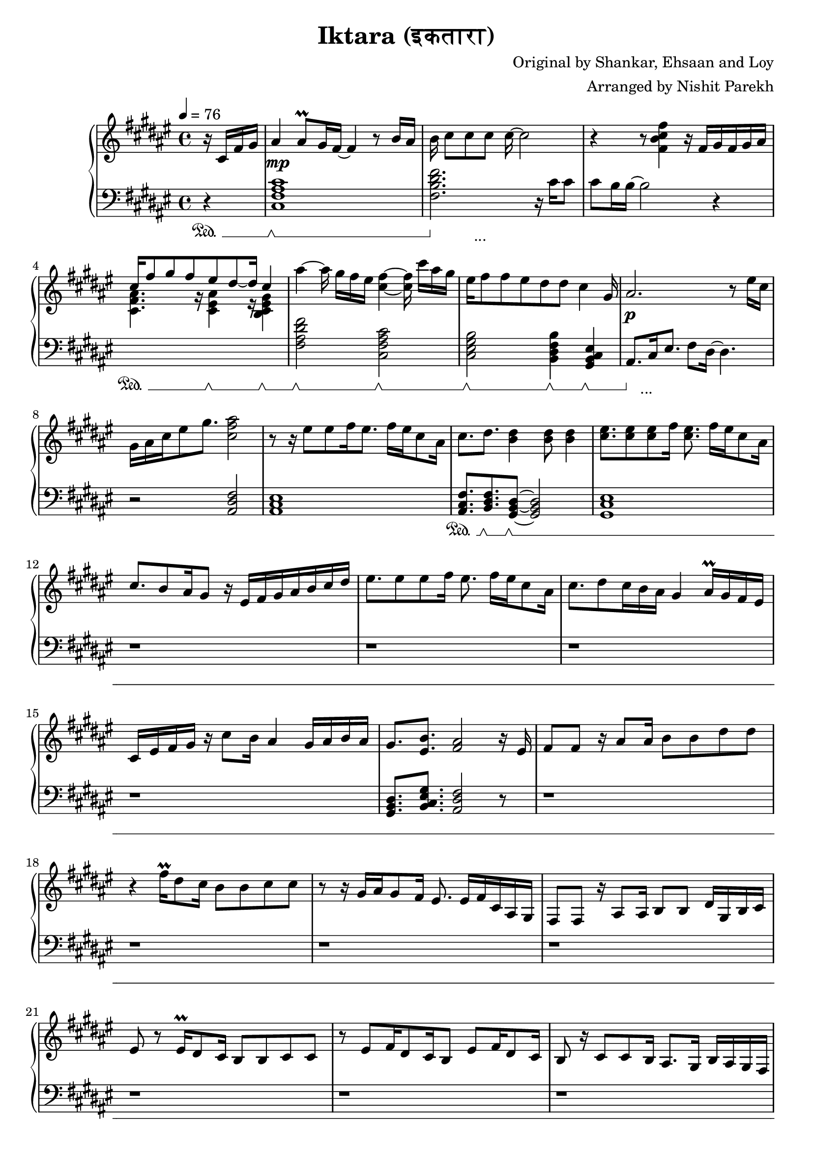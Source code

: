 \version "2.20.0"

\header{
  title = "Iktara (इकतारा)"
  composer = "Original by Shankar, Ehsaan and Loy"
  arranger = "Arranged by Nishit Parekh"
}

musicEnv = {
  \key fis \major
  \time 4/4
  \tempo 4 = 76
}


\parallelMusic #'(voiceRH voiceLH voiceDyn voicePed) {

  % -------------------------------
  % Intro
  % -------------------------------
  \partial 4 r16 cis16 fis16 gis16 |
  \partial 4 r4                    |
  \partial 4 s4                    |
  \partial 4 s4\sustainOn          |


  ais4 ais8\prall gis16 fis16~ fis4 r8 b16 ais16   |
  <cis fis ais cis>1                               |
  s1\mp                                            |
  s1\sustainOff \sustainOn                         |


  b16 cis8[ cis8 cis8] cis16~ cis2            |
  <fis b dis fis>2. r16           cis'16 cis8 |
  s1                                          |
  s4\sustainOff s2._\markup { ... }           |


  r4 r8            <fis, b cis fis>4 r16 fis16[ gis16 fis16 gis16 ais16] |
  cis8 b16 b16~ b2 r4                                                    |
  s1                                                                     |
  s1                                                                     |


                                  cis16^[ fis8 gis8 fis8       eis8 dis8~ dis16] \stemUp cis4 \stemNeutral                                   |
  \stemDown \change Staff = "up" <cis fis ais>4. r16          <cis eis ais>4 r16        <b cis eis gis>4 \stemNeutral \change Staff = "down" |
  s1                                                                     |
  s4\sustainOn s8. s16\sustainOff \sustainOn s4 s4\sustainOff \sustainOn |

  ais'4~ ais16 gis16[ fis16 eis16] <cis fis>4~ <cis fis>16 cis'16[ ais16 gis16] |
  <fis ais dis fis>2             <cis fis ais cis>2                             |
  s1                                                                            |
  s2\sustainOff \sustainOn s2\sustainOff \sustainOn                             |


  eis16 fis8 fis8 eis8 dis8    dis8         cis4                      gis16 |
  <cis eis gis b>2          <b dis fis b>4           <gis b cis eis>4       |
  s1                                                                          |
  s2\sustainOff \sustainOn  s4\sustainOff \sustainOn s4\sustainOff \sustainOn |


  ais2.                               r8 eis'16 cis16 |
  ais8.[ cis16 eis8.] fis8 dis16~ dis4.               |
  s1\p                                   |
  s8\sustainOff s2._\markup { ... } s8   |

  gis16 ais16 cis16 eis8 gis8. <cis, fis ais>2 |
  r2                           <ais dis fis>2  |
  s1                                           |
  s1                                           |



  % -------------------------------
  % Verse 1
  % -------------------------------

  % === Line 1 ===
  r8 r16 eis8[ eis8 fis16 eis8.] fis16[ eis16 cis8 ais16] |
  <ais cis eis>1                               |
  s1 |
  s1 |

  cis8.           dis8.         <b dis>4                    <b dis>8 <b dis>4 |
  <ais cis fis>8. <b dis fis>8. <gis b dis>8~ <gis b dis>2|
  s1 |
  s8.\sustainOn   s8.\sustainOff \sustainOn s8\sustainOff \sustainOn s2 |

  % === Line 2 ===
  <cis eis>8. <cis eis>8 <cis eis>8 fis16 <cis eis>8. fis16[ eis16 cis8 ais16] |
  <gis cis eis>1 |
  s1 |
  s1 |

  cis8. b8 ais16 gis8 r16 eis16[ fis16 gis16 ais16 b16 cis16 dis16] |
  r1 |
  s1 |
  s1 |

  % === Line 3 ===
  eis8. eis8 eis8 fis16 eis8. fis16[ eis16 cis8 ais16] |
  r1 |
  s1 |
  s1 |

  cis8. dis8 cis16 b16 ais16 gis4 ais16\prall gis16 fis16 eis16 |
  r1 |
  s1 |
  s1 |

  % === Line 4 ===
  cis16 eis16 fis16 gis16 r16 cis8 b16 ais4 gis16 ais16 b16 ais16 |
  r1 |
  s1 |
  s1 |

  gis8.         <eis b'>8.        <fis ais>2     r16 eis16 |
  <gis b dis>8. <b cis eis gis>8. <ais dis fis>2 r8 |
  s1 |
  s1 |



  % === Line 5 ===
  fis8 fis8 r16 ais8 ais16 b8 b8 dis8 dis8 |
  r1 |
  s1 |
  s1 |

  % === Line 6 ===
  r4 fis16\prall dis8 cis16 b8 b8 cis8 cis8 |
  r1 |
  s1 |
  s1 |

  % === Repeat line 6 ===
  r8 r16 gis16[ ais16 gis8 fis16] eis8. eis16[ fis16 cis16 ais16 gis16] |
  r1 |
  s1 |
  s1 |

  % === Line 7 ===
  fis8 fis8 r16 ais8 ais16 b8 b8 dis16 gis,16 b16 cis16 |
  r1 |
  s1 |
  s1 |

  % === Line 8 ===
  eis8 r8 eis16\prall dis8 cis16 b8 b8 cis8 cis8 |
  r1 |
  s1 |
  s1 |

  % === Line 9 ===
  r8 eis8[ fis16 dis8 cis16 b8] eis8[ fis16 dis8 cis16] |
  r1 |
  s1 |
  s1 |

  % === Line 10 ===
  b8 r16 cis8 cis8 b16 ais8. gis16 b16 ais16 gis16 fis16 |
  r1 |
  s1 |
  s1 |



  % -------------------------------
  % Chorus 1
  % -------------------------------

  % === Line 1 ===
  \stemUp \change Staff = "down" eis8 eis16 gis8 gis16 fis16 eis16 fis8. fis4 r16 |
  r1 |
  s1 |
  s1 |

  % === Line 2 ===
  eis8 eis16 gis8 gis16 fis16 eis16 fis8 fis4 r8 |
  r1 |
  s1 |
  s1 |

  % === Line 3 ===
  eis8 eis16 gis8 gis16 eis16 dis16 cis8 cis16 gis'8. gis8 |
  r1 |
  s1 |
  s1 |

  % === Line 4 ===
  ais8 b16 ais8 gis16 fis16 eis16 fis16 \change Staff = "up" \stemNeutral r4 r8 dis'16 |
  r2 r16 cis16 fis16 ais16 dis,16 gis16 b16 r16 |
  s1 |
  s1 |

  % === Line 5 ===
  eis8 eis16 gis8 gis16 fis16 eis16 fis8. fis8 ais16 gis16 fis16 |
  <eis, gis cis>8. <eis ais cis>4 r16 <fis ais cis>2 |
  s1 |
  s1 |

  % === Line 6 ===
  <eis gis>8 <eis gis>16 <gis b>8 <gis b>16 <fis ais>16 <eis gis>16 <fis ais>8. <fis ais>8 eis16 cis16 ais16 |
  <eis gis cis>8. <dis gis b>4 r16 <dis fis ais>4. r8 |
  s1 |
  s1 |

  % === Line 7 ===
  <b dis>8. <b dis>8. <b dis>16 <ais cis>16 <gis b>8. <gis b>8. r8 |
  r2 r4 r8 r16 fis16 |
  s1 |
  s1 |

  % === Line 7-pause ===
  r8 r16 gis8. cis4 eis4. |
  eis8.\noBeam cis8. ais4 eis4. |
  s1 |
  s1 |

  % === Line 8 ===
  gis16 ais16 cis16 ais8 gis16 fis16 eis16 fis16[ ais16 gis16 b16 ais16 gis16 fis16 eis16] |
  r2 r4 fis16 ais16 cis16 eis16|
  s1 |
  s1 |



  % -------------------------------
  % Bridge
  % -------------------------------

  % === Line 1 ===
  fis8. fis8. fis4 r16 eis16 \tuplet 3/2 {gis8 fis eis} |
  fis8. <fis, cis' fis>8. <fis cis' fis>2 r8 |
  s1 |
  s1 |

  % === Line 2 ===
  dis8 cis16 dis8. cis4 r8 cis16\prall b16 ais16 b16 |
  r1 |
  s1 |
  s1 |

  % === Line 3 ===
  cis8. fis8. fis4 r16 eis16 \tuplet 3/2 {gis8 fis eis} |
  r1 |
  s1 |
  s1 |

  % === Line 4 ===
  dis8 cis16 dis8 b8 cis8 r8 cis16[ dis16 eis16 fis16 gis16] |
  r1 |
  s1 |
  s1 |

  % === Line 5 ===
  ais4 cis,16 gis'16 fis16 gis4 r16 eis8 fis16 eis16 |
  r1 |
  s1 |
  s1 |

  % === Line 6 ===
  dis8 cis16 dis8 b8 cis8 r8 cis16[ dis16 eis16 fis16 gis16] |
  r1 |
  s1 |
  s1 |

  % === Line 7 ===
  ais8 cis16 gis8 ais8 gis4 r8 r16 fis16 eis16 |
  r1 |
  s1 |
  s1 |

  % === Line 8 ===
  \tuplet 3/2 4 {dis8 cis dis cis cis ais} fis'2 |
  r1 |
  s1 |
  s1 |

  % === Line 9 ===
  \arpeggioArrowUp <cis fis cis'>1\arpeggio |
  r1 |
  s1 |
  s1 |





  % -------------------------------
  % Verse 2
  % -------------------------------

  % === Line 1 ===
  r8 ais'8 gis16 gis8 fis16 eis8.fis8 dis8 b16 |
  r1 |
  s1 |
  s1 |

  % === Line 2 ===
  cis8 r16 ais'8 gis8\prall fis16 eis8 fis8 r16 eis16 cis16 ais16 |
  r1 |
  s1 |
  s1 |

  % === Line 3 ===
  <b dis>8. <b dis>8 <b dis>8 <ais cis>16 <gis b>4 gis16 ais16 b16 cis16 |
  r1 |
  s1 |
  s1 |

  % === Line 4 ===
  eis8 r16 eis16 fis16 gis8 <eis b'>16 <fis ais>4~ <cis fis ais>4 |
  r1 |
  s1 |
  s1 |

  % === Line 5 ===
  ais8. ais'8 gis8 fis16 eis4 fis16 eis16 dis16 cis16 |
  r1 |
  s1 |
  s1 |

  % === Line 6 ===
  dis8 r16 ais'8 gis8\prall fis16 eis8 fis8 r16 ais,16 b16 cis16 |
  r1 |
  s1 |
  s1 |

  % === Line 7 ===
  dis8 r16 dis8 dis8 cis16 b8 b16 dis16 dis8 dis8 |
  r1 |
  s1 |
  s1 |

  % === Line 8 ===
  eis8 r16 eis16 fis16 gis8 eis16 fis4 cis16 dis16 fis16 gis16 |
  r1 |
  s1 |
  s1 |

  % === Line 9 ===
  <cis, e>8. <cis e gis>8. <cis e gis b>4 <cis e gis b>8 <cis e gis b>4 |
  r1 |
  s1 |
  s1 |

  % === Line 10 ===
  r8 r16 b'16[ ais16 gis8] b16 ais4 r16 gis16 fis16 eis16 |
  r1 |
  s1 |
  s1 |

  % === Line 11 ===
  dis8 r16 dis16 cis16 b8 dis16 cis4 cis16 dis16 fis16 eis16 |
  r1 |
  s1 |
  s1 |

  % === Line 12 ===
  gis8. <cis, eis gis>8. <cis eis gis>4 gis'8 ais4\prall |
  r1 |
  s1 |
  s1 |

  % === Line 13 ===
  r8 r16 ais16 gis16 fis8 eis16 fis2 |
  r1 |
  s1 |
  s1 |

  % === Line 14 ===
  r8 r16 eis16 cis16 dis8 gis16 fis4. r16 ais,16 |
  r1 |
  s1 |
  s1 |

  % === Line 15 ===
  fis8. ais8. dis8 r16 gis,16 b16 cis16 eis8 r16 gis16 |
  r1 |
  s1 |
  s1 |



  % -------------------------------
  % Chorus 2
  % -------------------------------

  % === Line 1 ===
  fis16 cis16 fis,8 r16 ais8 ais16 b8 b8 dis8. cis16 |
  r1 |
  s1 |
  s1 |

  % === Line 2 ===
  eis8 r16 gis16[ fis16 eis16 dis16 cis16] b8 b8 cis8 cis8 |
  r1 |
  s1 |
  s1 |

  % === Line 3 ===
  r8 r16 gis'16 ais16 gis8 fis16 eis8 eis8 fis16 ais16 cis16 eis16 |
  r1 |
  s1 |
  s1 |

  % === Line 4 ===
  fis8 fis8 r16 ais8 ais16 b8 b8 dis8 dis8 |
  r1 |
  s1 |
  s1 |

  % === Line 5 ===
  r8 r16 eis8\prall dis8 cis16 b8 b8 cis8 cis8 |
  r1 |
  s1 |
  s1 |

  % === Line 6 ===
  r8 eis8[ fis16 dis8 cis16 b8] eis,8[ fis16 dis8 cis16] |
  r1 |
  s1 |
  s1 |

  % === Line 7 ===
  b16 ais16 b16 cis8 cis8 b16 ais8. gis16 b16 ais16 gis16 fis16 |
  r1 |
  s1 |
  s1 |



}




% ------------------------------------------------------------------------------
% BRING IT ALL TOGETHER
% ------------------------------------------------------------------------------

\score {

  \new PianoStaff <<

    \new Staff = "up" {
      \musicEnv
      \clef treble
      <<
        \relative c' \voiceRH
      >>
    }

    \new Dynamics {
      \voiceDyn
    }

    \new Staff = "down" {
      \musicEnv
      \clef bass
      <<
        \relative c \voiceLH
      >>
    }

    \new Dynamics {
      \set pedalSustainStyle = #'mixed
      \voicePed
    }

  >>

}

